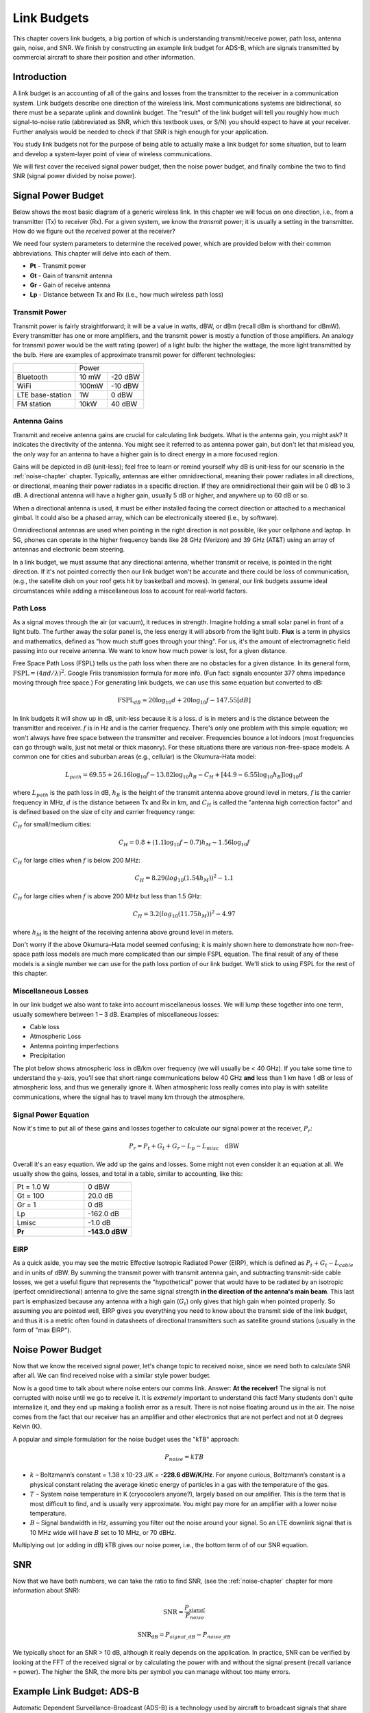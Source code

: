 .. _link-budgets-chapter:

##################
Link Budgets
##################

This chapter covers link budgets, a big portion of which is understanding transmit/receive power, path loss, antenna gain, noise, and SNR.  We finish by constructing an example link budget for ADS-B, which are signals transmitted by commercial aircraft to share their position and other information.  

*************************
Introduction
*************************

A link budget is an accounting of all of the gains and losses from the transmitter to the receiver in a communication system.  Link budgets describe one direction of the wireless link.  Most communications systems are bidirectional, so there must be a separate uplink and downlink budget.  The "result" of the link budget will tell you roughly how much signal-to-noise ratio (abbreviated as SNR, which this textbook uses, or S/N) you should expect to have at your receiver.  Further analysis would be needed to check if that SNR is high enough for your application.

You study link budgets not for the purpose of being able to actually make a link budget for some situation, but to learn and develop a system-layer point of view of wireless communications.

We will first cover the received signal power budget, then the noise power budget, and finally combine the two to find SNR (signal power divided by noise power).

*************************
Signal Power Budget
*************************

Below shows the most basic diagram of a generic wireless link.  In this chapter we will focus on one direction, i.e., from a transmitter (Tx) to receiver (Rx).  For a given system, we know the *transmit* power; it is usually a setting in the transmitter.  How do we figure out the *received* power at the receiver?

.. image:: ../_images/tx_rx_system.svg
   :align: center 
   :target: ../_images/tx_rx_system.svg

We need four system parameters to determine the received power, which are provided below with their common abbreviations. This chapter will delve into each of them.

- **Pt** - Transmit power
- **Gt** - Gain of transmit antenna
- **Gr** - Gain of receive antenna
- **Lp** - Distance between Tx and Rx (i.e., how much wireless path loss)

.. image:: ../_images/tx_rx_system_params.svg
   :align: center 
   :target: ../_images/tx_rx_system_params.svg
   :alt: Parameters within a link budget depicted

Transmit Power
#####################

Transmit power is fairly straightforward; it will be a value in watts, dBW, or dBm (recall dBm is shorthand for dBmW).  Every transmitter has one or more amplifiers, and the transmit power is mostly a function of those amplifiers.  An analogy for transmit power would be the watt rating (power) of a light bulb: the higher the wattage, the more light transmitted by the bulb.  Here are examples of approximate transmit power for different technologies:

==================  =====  =======
\                       Power    
------------------  --------------
Bluetooth           10 mW  -20 dBW   
WiFi                100mW  -10 dBW
LTE base-station    1W     0 dBW
FM station          10kW   40 dBW
==================  =====  =======

Antenna Gains
#####################

Transmit and receive antenna gains are crucial for calculating link budgets. What is the antenna gain, you might ask?  It indicates the directivity of the antenna.  You might see it referred to as antenna power gain, but don't let that mislead you, the only way for an antenna to have a higher gain is to direct energy in a more focused region.

Gains will be depicted in dB (unit-less); feel free to learn or remind yourself why dB is unit-less for our scenario in the :ref:`noise-chapter` chapter.  Typically, antennas are either omnidirectional, meaning their power radiates in all directions, or directional, meaning their power radiates in a specific direction.  If they are omnidirectional their gain will be 0 dB to 3 dB.  A directional antenna will have a higher gain, usually 5 dB or higher, and anywhere up to 60 dB or so.

.. image:: ../_images/antenna_gain_patterns.png
   :scale: 80 % 
   :align: center 

When a directional antenna is used, it must be either installed facing the correct direction or attached to a mechanical gimbal. It could also be a phased array, which can be electronically steered (i.e., by software).

.. image:: ../_images/antenna_steering.png
   :scale: 80 % 
   :align: center 
   
Omnidirectional antennas are used when pointing in the right direction is not possible, like your cellphone and laptop.  In 5G, phones can operate in the higher frequency bands like 28 GHz (Verizon) and 39 GHz (AT&T) using an array of antennas and electronic beam steering.

In a link budget, we must assume that any directional antenna, whether transmit or receive, is pointed in the right direction.  If it's not pointed correctly then our link budget won't be accurate and there could be loss of communication, (e.g., the satellite dish on your roof gets hit by basketball and moves).  In general, our link budgets assume ideal circumstances while adding a miscellaneous loss to account for real-world factors.

Path Loss
#####################

As a signal moves through the air (or vacuum), it reduces in strength.  Imagine holding a small solar panel in front of a light bulb.  The further away the solar panel is, the less energy it will absorb from the light bulb.  **Flux** is a term in physics and mathematics, defined as "how much stuff goes through your thing".  For us, it's the amount of electromagnetic field passing into our receive antenna.  We want to know how much power is lost, for a given distance.

.. image:: ../_images/flux.png
   :scale: 80 % 
   :align: center 

Free Space Path Loss (FSPL) tells us the path loss when there are no obstacles for a given distance.  In its general form, :math:`\mathrm{FSPL} = ( 4\pi d / \lambda )^2`. Google Friis transmission formula for more info.  (Fun fact: signals encounter 377 ohms impedance moving through free space.)  For generating link budgets, we can use this same equation but converted to dB:

.. math::
 \mathrm{FSPL}_{dB} = 20 \log_{10} d + 20 \log_{10} f - 147.55 \left[ dB \right]

In link budgets it will show up in dB, unit-less because it is a loss.  :math:`d` is in meters and is the distance between the transmitter and receiver.  :math:`f` is in Hz and is the carrier frequency.  There's only one problem with this simple equation; we won't always have free space between the transmitter and receiver.  Frequencies bounce a lot indoors (most frequencies can go through walls, just not metal or thick masonry). For these situations there are various non-free-space models. A common one for cities and suburban areas (e.g., cellular) is the Okumura–Hata model:

.. math::
 L_{path} = 69.55 + 26.16 \log_{10} f - 13.82 \log_{10} h_B - C_H + \left[ 44.9 - 6.55 \log_{10} h_B \right] \log_{10} d

where :math:`L_{path}` is the path loss in dB, :math:`h_B` is the height of the transmit antenna above ground level in meters, :math:`f` is the carrier frequency in MHz, :math:`d` is the distance between Tx and Rx in km, and :math:`C_H` is called the "antenna high correction factor" and is defined based on the size of city and carrier frequency range:

:math:`C_H` for small/medium cities:

.. math::
 C_H = 0.8 + (1.1 \log_{10} f - 0.7 ) h_M - 1.56 \log_{10} f

:math:`C_H` for large cities when :math:`f` is below 200 MHz:

.. math::
 C_H = 8.29 ( log_{10}(1.54 h_M))^2 - 1.1
 
:math:`C_H` for large cities when :math:`f` is above 200 MHz but less than 1.5 GHz:

.. math::
 C_H = 3.2 ( log_{10}(11.75 h_M))^2 - 4.97

where :math:`h_M` is the height of the receiving antenna above ground level in meters.

Don't worry if the above Okumura–Hata model seemed confusing; it is mainly shown here to demonstrate how non-free-space path loss models are much more complicated than our simple FSPL equation.  The final result of any of these models is a single number we can use for the path loss portion of our link budget.  We'll stick to using FSPL for the rest of this chapter.

Miscellaneous Losses
#####################

In our link budget we also want to take into account miscellaneous losses.  We will lump these together into one term, usually somewhere between 1 – 3 dB.  Examples of miscellaneous losses:

- Cable loss
- Atmospheric Loss
- Antenna pointing imperfections
- Precipitation

The plot below shows atmospheric loss in dB/km over frequency (we will usually be < 40 GHz).  If you take some time to understand the y-axis, you'll see that short range communications below 40 GHz **and** less than 1 km have 1 dB or less of atmospheric loss, and thus we generally ignore it.  When atmospheric loss really comes into play is with satellite communications, where the signal has to travel many km through the atmosphere. 

.. image:: ../_images/atmospheric_attenuation.svg
   :align: center 
   :target: ../_images/atmospheric_attenuation.svg
   :alt: Plot of atmospheric attenuation in dB/km over frequency showing the spikes from H2O (water) and O2 (oxygen)

Signal Power Equation
#####################

Now it's time to put all of these gains and losses together to calculate our signal power at the receiver, :math:`P_r`:

.. math::
 P_r = P_t + G_t + G_r - L_p - L_{misc} \quad \mathrm{dBW}

Overall it's an easy equation. We add up the gains and losses. Some might not even consider it an equation at all.  We usually show the gains, losses, and total in a table, similar to accounting, like this:

.. list-table::
   :widths: 15 10
   :header-rows: 0
   
   * - Pt = 1.0 W
     - 0 dBW
   * - Gt = 100
     - 20.0 dB
   * - Gr = 1
     - 0 dB
   * - Lp
     - -162.0 dB
   * - Lmisc
     - -1.0 dB
   * - **Pr**
     - **-143.0 dBW**

EIRP
#####

As a quick aside, you may see the metric Effective Isotropic Radiated Power (EIRP), which is defined as :math:`P_t + G_t - L_{cable}` and in units of dBW.  By summing the transmit power with transmit antenna gain, and subtracting transmit-side cable losses, we get a useful figure that represents the "hypothetical" power that would have to be radiated by an isotropic (perfect omnidirectional) antenna to give the same signal strength **in the direction of the antenna's main beam**.  This last part is emphasized because any antenna with a high gain (:math:`G_t`) only gives that high gain when pointed properly.  So assuming you are pointed well, EIRP gives you everything you need to know about the transmit side of the link budget, and thus it is a metric often found in datasheets of directional transmitters such as satellite ground stations (usually in the form of "max EIRP").

*************************
Noise Power Budget
*************************

Now that we know the received signal power, let's change topic to received noise, since we need both to calculate SNR after all.  We can find received noise with a similar style power budget.

Now is a good time to talk about where noise enters our comms link.  Answer: **At the receiver!**  The signal is not corrupted with noise until we go to receive it.  It is *extremely* important to understand this fact! Many students don't quite internalize it, and they end up making a foolish error as a result.  There is not noise floating around us in the air. The noise comes from the fact that our receiver has an amplifier and other electronics that are not perfect and not at 0 degrees Kelvin (K).

A popular and simple formulation for the noise budget uses the "kTB" approach:

.. math::
 P_{noise} = kTB

- :math:`k` – Boltzmann’s constant = 1.38 x 10-23 J/K = **-228.6 dBW/K/Hz**.  For anyone curious, Boltzmann’s constant is a physical constant relating the average kinetic energy of particles in a gas with the temperature of the gas.
- :math:`T` – System noise temperature in K (cryocoolers anyone?), largely based on our amplifier.  This is the term that is most difficult to find, and is usually very approximate.  You might pay more for an amplifier with a lower noise temperature. 
- :math:`B` – Signal bandwidth in Hz, assuming you filter out the noise around your signal.  So an LTE downlink signal that is 10 MHz wide will have :math:`B` set to 10 MHz, or 70 dBHz.

Multiplying out (or adding in dB) kTB gives our noise power, i.e., the bottom term of of our SNR equation.

*************************
SNR
*************************

Now that we have both numbers, we can take the ratio to find SNR, (see the :ref:`noise-chapter` chapter for more information about SNR):

.. math::
   \mathrm{SNR} = \frac{P_{signal}}{P_{noise}}

.. math::
   \mathrm{SNR_{dB}} = P_{signal\_dB} - P_{noise\_dB}

We typically shoot for an SNR > 10 dB, although it really depends on the application.  In practice, SNR can be verified by looking at the FFT of the received signal or by calculating the power with and without the signal present (recall variance = power).  The higher the SNR, the more bits per symbol you can manage without too many errors.

***************************
Example Link Budget: ADS-B
***************************

Automatic Dependent Surveillance-Broadcast (ADS-B) is a technology used by aircraft to broadcast signals that share their position and other status with air traffic control ground stations and other aircraft.  ADS-B is automatic in that it requires no pilot or external input; it depends on data from the aircraft's navigation system and other computers.  The messages are not encrypted (yay!).  ADS-B equipment is currently mandatory in portions of Australian airspace, while the United States requires some aircraft to be equipped, depending on the size.

.. image:: ../_images/adsb.jpg
   :scale: 120 % 
   :align: center 
   
The Physical (PHY) Layer of ADS-B has the following characteristics:

- Transmitted on 1,090 MHz
- Signal bandwidth around 2 MHz
- PPM modulation
- Data rate of 1 Mbit/s, with messages between 56 - 112 microseconds
- Messages carry 15 bytes of data each, so multiple messages are usually needed for the entire aircraft information
- Multiple access is achieved by having messages broadcast with a period that ranges randomly between 0.4 and 0.6 seconds.  This randomization is designed to prevent aircraft from having all of their transmissions on top of each other (some may still collide but that's fine)
- ADS-B antennas are vertically polarized
- Transmit power varies, but should be in the ballpark of 100 W (20 dBW)
- Transmit antenna gain is omnidirectional but only pointed downward, so let's say 3 dB
- ADS-B receivers also have an omnidirectional antenna gain, so let's say 0 dB

The path loss depends on how far away the aircraft is from our receiver.  As an example, it's about 30 km between the University of Maryland (where the course that this textbook's content originated from was taught) and the BWI airport.  Let's calculate FSPL for that distance and a frequency of 1,090 MHz:

.. math::
    \mathrm{FSPL}_{dB} = 20 \log_{10} d + 20 \log_{10} f - 147.55  \left[ \mathrm{dB} \right]
    
    \mathrm{FSPL}_{dB} = 20 \log_{10} 30e3 + 20 \log_{10} 1090e6 - 147.55  \left[ \mathrm{dB} \right]

    \mathrm{FSPL}_{dB} = 122.7 \left[ \mathrm{dB} \right]

Another option is to leave :math:`d` as a variable in the link budget and figure out how far away we can hear signals based on a required SNR. 

Now because we definitely won't have free space, let's add another 3 dB of miscellaneous loss.  We will make the miscellaneous loss 6 dB total, to take into account our antenna not being well matched and cable/connector losses.  Given all of this criteria, our signal link budget looks like:

.. list-table::
   :widths: 15 10
   :header-rows: 0
   
   * - Pt
     - 20 dBW
   * - Gt
     - 3 dB
   * - Gr
     - 0 dB
   * - Lp
     - -122.7 dB
   * - Lmisc
     - -6 dB
   * - **Pr**
     - **-105.7 dBW**

For our noise budget:

- B = 2 MHz = 2e6 = 63 dBHz
- T we have to approximate, let's say 300 K, which is 24.8 dBK.  It will vary based on quality of the receiver
- k is always -228.6 dBW/K/Hz 

.. math::
 P_{noise} = k + T + B = -140.8 \quad \mathrm{dBW}
 
Therefore our SNR is -105.7 - (-140.8) = **35.1 dB**.  It's not surprising it is a huge number, considering we are claiming to only be 30 km from the aircraft under free space.  If ADS-B signals couldn't reach 30 km then ADS-B wouldn't be a very effective system--no one would hear each other until they were very close.  Under this example we can easily decode the signals; pulse-position modulation (PPM) is fairly robust and does not require that high an SNR.  What's difficult is when you try to receive ADS-B while inside a classroom, with an antenna that is very poorly matched, and a strong FM radio station nearby causing interference.  Those factors could easily lead to 20-30 dB of losses.

This example was really just a back-of-the-envelope calculation, but it demonstrated the basics of creating a link budget and understanding the important parameters of a comms link. 
